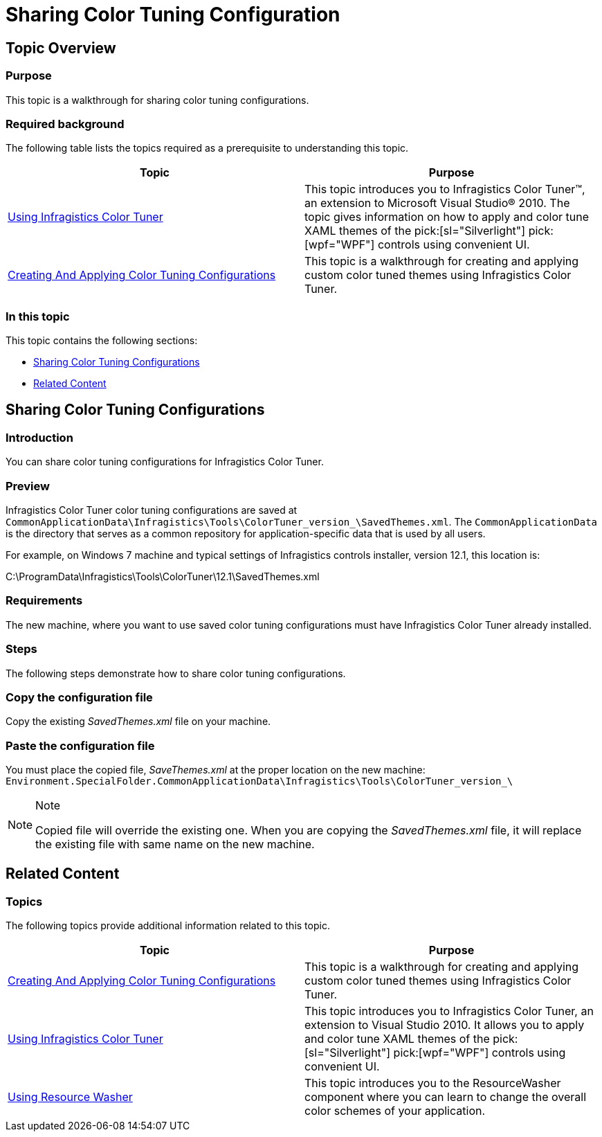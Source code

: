 ﻿////
|metadata|
{
    "name": "sharing-color-tuning-configuration",
    "controlName": ["Infragistics Color Tuner"],
    "tags": ["Exporting","Getting Started","How Do I","Styling","Theming"],
    "guid": "1da5a519-44c6-4dde-8aec-9afc29df54ad",
    "buildFlags": [],
    "createdOn": "2016-05-25T18:22:00.2974057Z"
}
|metadata|
////

= Sharing Color Tuning Configuration

== Topic Overview

=== Purpose

This topic is a walkthrough for sharing color tuning configurations.

=== Required background

The following table lists the topics required as a prerequisite to understanding this topic.

[options="header", cols="a,a"]
|====
|Topic|Purpose

| link:using-infragistics-color-tuner.html[Using Infragistics Color Tuner]
|This topic introduces you to Infragistics Color Tuner™, an extension to Microsoft Visual Studio® 2010. The topic gives information on how to apply and color tune XAML themes of the pick:[sl="Silverlight"] pick:[wpf="WPF"] controls using convenient UI.

| link:creating-and-applying-color-tuning-configurations.html[Creating And Applying Color Tuning Configurations]
|This topic is a walkthrough for creating and applying custom color tuned themes using Infragistics Color Tuner.

|====

=== In this topic

This topic contains the following sections:

* <<_Sharing_Color_Tuning_Configurations,Sharing Color Tuning Configurations>>
* <<_Related_Content,Related Content>>

[[_Sharing_Color_Tuning_Configurations]]
== Sharing Color Tuning Configurations

=== Introduction

You can share color tuning configurations for Infragistics Color Tuner.

=== Preview

Infragistics Color Tuner color tuning configurations are saved at `CommonApplicationData\Infragistics\Tools\ColorTuner\_version_\SavedThemes.xml`. The `CommonApplicationData` is the directory that serves as a common repository for application-specific data that is used by all users.

For example, on Windows 7 machine and typical settings of Infragistics controls installer, version 12.1, this location is:

C:\ProgramData\Infragistics\Tools\ColorTuner\12.1\SavedThemes.xml

=== Requirements

The new machine, where you want to use saved color tuning configurations must have Infragistics Color Tuner already installed.

=== Steps

The following steps demonstrate how to share color tuning configurations.

=== Copy the configuration file

Copy the existing  _SavedThemes.xml_   file on your machine.

=== Paste the configuration file

You must place the copied file,  _SaveThemes.xml_   at the proper location on the new machine: `Environment.SpecialFolder.CommonApplicationData\Infragistics\Tools\ColorTuner\_version_\`

.Note
[NOTE]
====
Copied file will override the existing one. When you are copying the  _SavedThemes.xml_   file, it will replace the existing file with same name on the new machine. 
====

[[_Related_Content]]
== Related Content

=== Topics

The following topics provide additional information related to this topic.

[options="header", cols="a,a"]
|====
|Topic|Purpose

| link:creating-and-applying-color-tuning-configurations.html[Creating And Applying Color Tuning Configurations]
|This topic is a walkthrough for creating and applying custom color tuned themes using Infragistics Color Tuner.

| link:using-infragistics-color-tuner.html[Using Infragistics Color Tuner]
|This topic introduces you to Infragistics Color Tuner, an extension to Visual Studio 2010. It allows you to apply and color tune XAML themes of the pick:[sl="Silverlight"] pick:[wpf="WPF"] controls using convenient UI.

| link:reswash-using.html[Using Resource Washer]
|This topic introduces you to the ResourceWasher component where you can learn to change the overall color schemes of your application.

|====